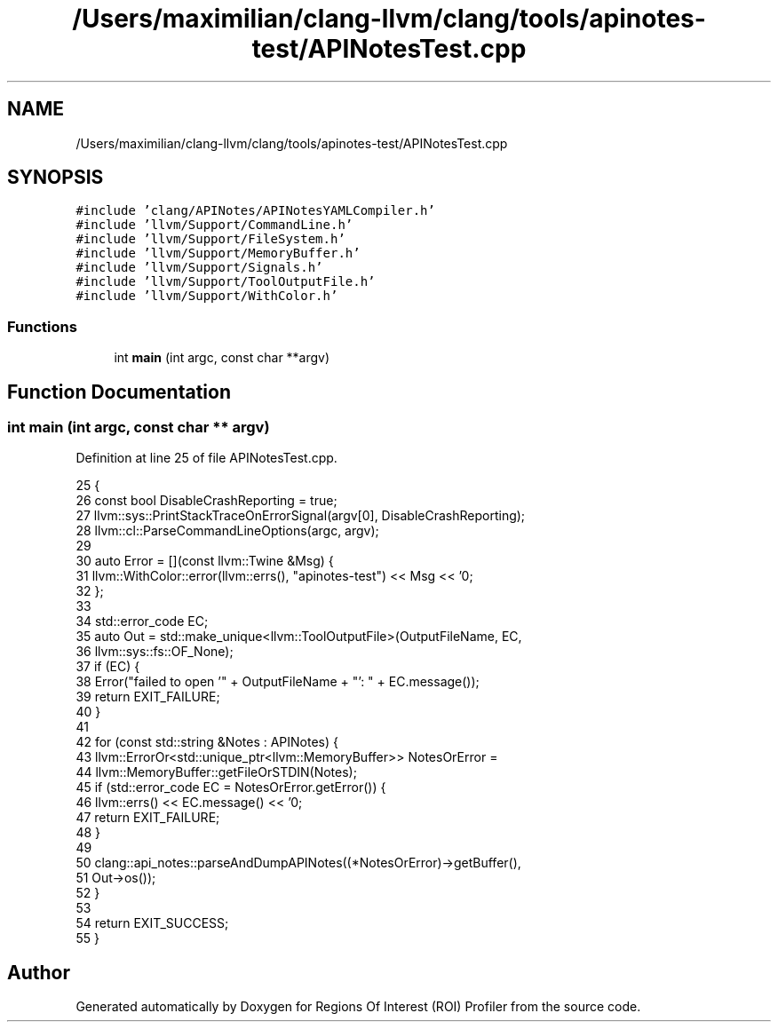 .TH "/Users/maximilian/clang-llvm/clang/tools/apinotes-test/APINotesTest.cpp" 3 "Sat Feb 12 2022" "Version 1.2" "Regions Of Interest (ROI) Profiler" \" -*- nroff -*-
.ad l
.nh
.SH NAME
/Users/maximilian/clang-llvm/clang/tools/apinotes-test/APINotesTest.cpp
.SH SYNOPSIS
.br
.PP
\fC#include 'clang/APINotes/APINotesYAMLCompiler\&.h'\fP
.br
\fC#include 'llvm/Support/CommandLine\&.h'\fP
.br
\fC#include 'llvm/Support/FileSystem\&.h'\fP
.br
\fC#include 'llvm/Support/MemoryBuffer\&.h'\fP
.br
\fC#include 'llvm/Support/Signals\&.h'\fP
.br
\fC#include 'llvm/Support/ToolOutputFile\&.h'\fP
.br
\fC#include 'llvm/Support/WithColor\&.h'\fP
.br

.SS "Functions"

.in +1c
.ti -1c
.RI "int \fBmain\fP (int argc, const char **argv)"
.br
.in -1c
.SH "Function Documentation"
.PP 
.SS "int main (int argc, const char ** argv)"

.PP
Definition at line 25 of file APINotesTest\&.cpp\&.
.PP
.nf
25                                       {
26   const bool DisableCrashReporting = true;
27   llvm::sys::PrintStackTraceOnErrorSignal(argv[0], DisableCrashReporting);
28   llvm::cl::ParseCommandLineOptions(argc, argv);
29 
30   auto Error = [](const llvm::Twine &Msg) {
31     llvm::WithColor::error(llvm::errs(), "apinotes-test") << Msg << '\n';
32   };
33 
34   std::error_code EC;
35   auto Out = std::make_unique<llvm::ToolOutputFile>(OutputFileName, EC,
36                                                     llvm::sys::fs::OF_None);
37   if (EC) {
38     Error("failed to open '" + OutputFileName + "': " + EC\&.message());
39     return EXIT_FAILURE;
40   }
41 
42   for (const std::string &Notes : APINotes) {
43     llvm::ErrorOr<std::unique_ptr<llvm::MemoryBuffer>> NotesOrError =
44         llvm::MemoryBuffer::getFileOrSTDIN(Notes);
45     if (std::error_code EC = NotesOrError\&.getError()) {
46       llvm::errs() << EC\&.message() << '\n';
47       return EXIT_FAILURE;
48     }
49 
50     clang::api_notes::parseAndDumpAPINotes((*NotesOrError)->getBuffer(),
51                                            Out->os());
52   }
53 
54   return EXIT_SUCCESS;
55 }
.fi
.SH "Author"
.PP 
Generated automatically by Doxygen for Regions Of Interest (ROI) Profiler from the source code\&.

